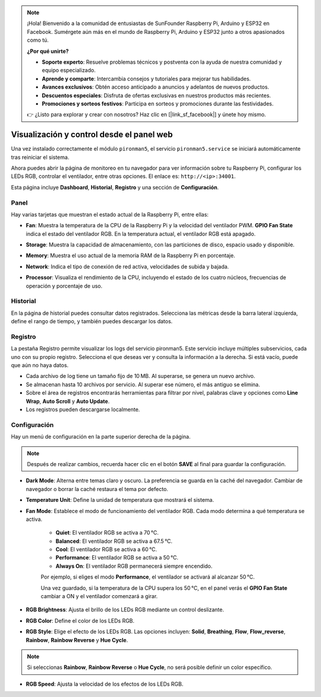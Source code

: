 .. note::

    ¡Hola! Bienvenido a la comunidad de entusiastas de SunFounder Raspberry Pi, Arduino y ESP32 en Facebook. Sumérgete aún más en el mundo de Raspberry Pi, Arduino y ESP32 junto a otros apasionados como tú.

    **¿Por qué unirte?**

    - **Soporte experto**: Resuelve problemas técnicos y postventa con la ayuda de nuestra comunidad y equipo especializado.
    - **Aprende y comparte**: Intercambia consejos y tutoriales para mejorar tus habilidades.
    - **Avances exclusivos**: Obtén acceso anticipado a anuncios y adelantos de nuevos productos.
    - **Descuentos especiales**: Disfruta de ofertas exclusivas en nuestros productos más recientes.
    - **Promociones y sorteos festivos**: Participa en sorteos y promociones durante las festividades.

    👉 ¿Listo para explorar y crear con nosotros? Haz clic en [|link_sf_facebook|] y únete hoy mismo.

.. _view_control_dashboard_mini:

Visualización y control desde el panel web
===============================================

Una vez instalado correctamente el módulo ``pironman5``, el servicio ``pironman5.service`` se iniciará automáticamente tras reiniciar el sistema.

Ahora puedes abrir la página de monitoreo en tu navegador para ver información sobre tu Raspberry Pi, configurar los LEDs RGB, controlar el ventilador, entre otras opciones. El enlace es: ``http://<ip>:34001``.

Esta página incluye **Dashboard**, **Historial**, **Registro** y una sección de **Configuración**.

.. image:: img/dashboard_tab.png
  :width: 90%


Panel
------------------------

Hay varias tarjetas que muestran el estado actual de la Raspberry Pi, entre ellas:

* **Fan**: Muestra la temperatura de la CPU de la Raspberry Pi y la velocidad del ventilador PWM. **GPIO Fan State** indica el estado del ventilador RGB. En la temperatura actual, el ventilador RGB está apagado.

  .. image:: img/dashboard_pwm_fan.png
    :width: 90%


* **Storage**: Muestra la capacidad de almacenamiento, con las particiones de disco, espacio usado y disponible.

  .. image:: img/dashboard_storage.png
    :width: 90%


* **Memory**: Muestra el uso actual de la memoria RAM de la Raspberry Pi en porcentaje.

  .. image:: img/dashboard_memory.png
    :width: 90%


* **Network**: Indica el tipo de conexión de red activa, velocidades de subida y bajada.

  .. image:: img/dashboard_network.png
    :width: 90%


* **Processor**: Visualiza el rendimiento de la CPU, incluyendo el estado de los cuatro núcleos, frecuencias de operación y porcentaje de uso.

  .. image:: img/dashboard_processor.png
    :width: 90%


Historial
--------------

En la página de historial puedes consultar datos registrados. Selecciona las métricas desde la barra lateral izquierda, define el rango de tiempo, y también puedes descargar los datos.

.. image:: img/dashboard_history.png
  :width: 90%


Registro
------------

La pestaña Registro permite visualizar los logs del servicio pironman5. Este servicio incluye múltiples subservicios, cada uno con su propio registro. Selecciona el que deseas ver y consulta la información a la derecha. Si está vacío, puede que aún no haya datos.

* Cada archivo de log tiene un tamaño fijo de 10 MB. Al superarse, se genera un nuevo archivo.
* Se almacenan hasta 10 archivos por servicio. Al superar ese número, el más antiguo se elimina.
* Sobre el área de registros encontrarás herramientas para filtrar por nivel, palabras clave y opciones como **Line Wrap**, **Auto Scroll** y **Auto Update**.
* Los registros pueden descargarse localmente.

.. image:: img/dashboard_log.png
  :width: 90%


Configuración
-----------------

Hay un menú de configuración en la parte superior derecha de la página.

.. note::

    Después de realizar cambios, recuerda hacer clic en el botón **SAVE** al final para guardar la configuración.

.. image:: img/dashboard_settings.png
  :width: 90%


* **Dark Mode**: Alterna entre temas claro y oscuro. La preferencia se guarda en la caché del navegador. Cambiar de navegador o borrar la caché restaura el tema por defecto.
* **Temperature Unit**: Define la unidad de temperatura que mostrará el sistema.
* **Fan Mode**: Establece el modo de funcionamiento del ventilador RGB. Cada modo determina a qué temperatura se activa.

    * **Quiet**: El ventilador RGB se activa a 70 °C.
    * **Balanced**: El ventilador RGB se activa a 67.5 °C.
    * **Cool**: El ventilador RGB se activa a 60 °C.
    * **Performance**: El ventilador RGB se activa a 50 °C.
    * **Always On**: El ventilador RGB permanecerá siempre encendido.

    Por ejemplo, si eliges el modo **Performance**, el ventilador se activará al alcanzar 50 °C.

    Una vez guardado, si la temperatura de la CPU supera los 50 °C, en el panel verás el **GPIO Fan State** cambiar a ON y el ventilador comenzará a girar.

  .. image:: img/dashboard_rgbfan_on.png
    :width: 300


* **RGB Brightness**: Ajusta el brillo de los LEDs RGB mediante un control deslizante.
* **RGB Color**: Define el color de los LEDs RGB.
* **RGB Style**: Elige el efecto de los LEDs RGB. Las opciones incluyen: **Solid**, **Breathing**, **Flow**, **Flow_reverse**, **Rainbow**, **Rainbow Reverse** y **Hue Cycle**.

.. note::

  Si seleccionas **Rainbow**, **Rainbow Reverse** o **Hue Cycle**, no será posible definir un color específico.


* **RGB Speed**: Ajusta la velocidad de los efectos de los LEDs RGB.